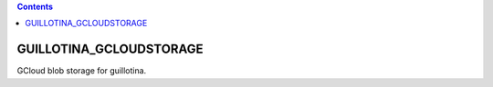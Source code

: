 .. contents::

GUILLOTINA_GCLOUDSTORAGE
========================

GCloud blob storage for guillotina.

